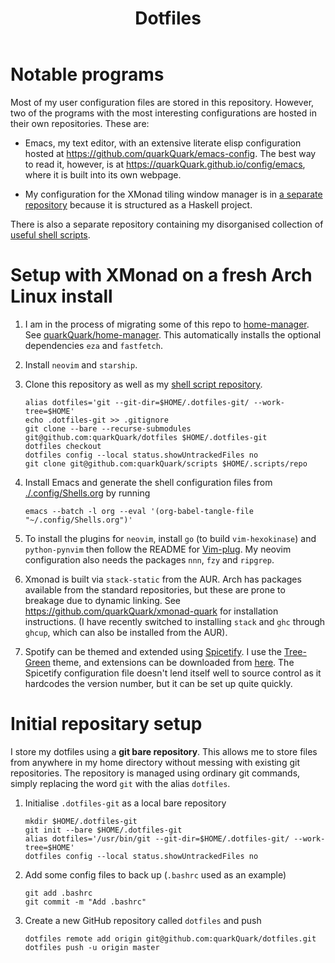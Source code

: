 #+TITLE: Dotfiles

* Notable programs

Most of my user configuration files are stored in this repository. However, two of the programs with the most interesting configurations are hosted in their own repositories. These are:

- Emacs, my text editor, with an extensive literate elisp configuration hosted at https://github.com/quarkQuark/emacs-config. The best way to read it, however, is at https://quarkQuark.github.io/config/emacs, where it is built into its own webpage.

- My configuration for the XMonad tiling window manager is in [[https://github.com/quarkQuark/xmonad-quark][a separate repository]] because it is structured as a Haskell project.

There is also a separate repository containing my disorganised collection of [[https://github.com/quarkQuark/scripts][useful shell scripts]].

* Setup with XMonad on a fresh Arch Linux install

0. I am in the process of migrating some of this repo to [[https://github.com/nix-community/home-manager][home-manager]]. See [[https://github.com/quarkQuark/home-manager][quarkQuark/home-manager]]. This automatically installs the optional dependencies =eza= and =fastfetch=.

1. Install =neovim= and =starship=.

2. Clone this repository as well as my [[https://github.com/quarkQuark/scripts][shell script repository]].

   #+begin_src shell
     alias dotfiles='git --git-dir=$HOME/.dotfiles-git/ --work-tree=$HOME'
     echo .dotfiles-git >> .gitignore
     git clone --bare --recurse-submodules git@github.com:quarkQuark/dotfiles $HOME/.dotfiles-git
     dotfiles checkout
     dotfiles config --local status.showUntrackedFiles no
     git clone git@github.com:quarkQuark/scripts $HOME/.scripts/repo
   #+end_src

3. Install Emacs and generate the shell configuration files from [[./.config/Shells.org]] by running 

   #+begin_src shell
     emacs --batch -l org --eval '(org-babel-tangle-file "~/.config/Shells.org")'
   #+end_src

4. To install the plugins for =neovim=, install =go= (to build =vim-hexokinase=) and =python-pynvim= then follow the README for [[https://github.com/junegunn/vim-plug][Vim-plug]]. My neovim configuration also needs the packages =nnn=, =fzy= and =ripgrep=.

5. Xmonad is built via =stack-static= from the AUR. Arch has packages available from the standard repositories, but these are prone to breakage due to dynamic linking. See https://github.com/quarkQuark/xmonad-quark for installation instructions. (I have recently switched to installing =stack= and =ghc= through =ghcup=, which can also be installed from the AUR).

6. Spotify can be themed and extended using [[https://github.com/spicetify/spicetify-cli][Spicetify]]. I use the [[https://github.com/RandomRuskiy/Themes/tree/master/Tree-Green][Tree-Green]] theme, and extensions can be downloaded from [[https://github.com/3raxton/spicetify-custom-apps-and-extensions][here]]. The Spicetify configuration file doesn't lend itself well to source control as it hardcodes the version number, but it can be set up quite quickly.

* Initial repositary setup

I store my dotfiles using a *git bare repository*. This allows me to store files from anywhere in my home directory without messing with existing git repositories. The repository is managed using ordinary git commands, simply replacing the word =git= with the alias =dotfiles=.

1. Initialise =.dotfiles-git= as a local bare repository

   #+begin_src shell
     mkdir $HOME/.dotfiles-git
     git init --bare $HOME/.dotfiles-git
     alias dotfiles='/usr/bin/git --git-dir=$HOME/.dotfiles-git/ --work-tree=$HOME'
     dotfiles config --local status.showUntrackedFiles no
   #+end_src

2. Add some config files to back up (=.bashrc= used as an example)

   #+begin_src shell
     git add .bashrc
     git commit -m "Add .bashrc"
   #+end_src

3. Create a new GitHub repository called =dotfiles= and push

   #+begin_src shell
     dotfiles remote add origin git@github.com:quarkQuark/dotfiles.git
     dotfiles push -u origin master
   #+end_src
